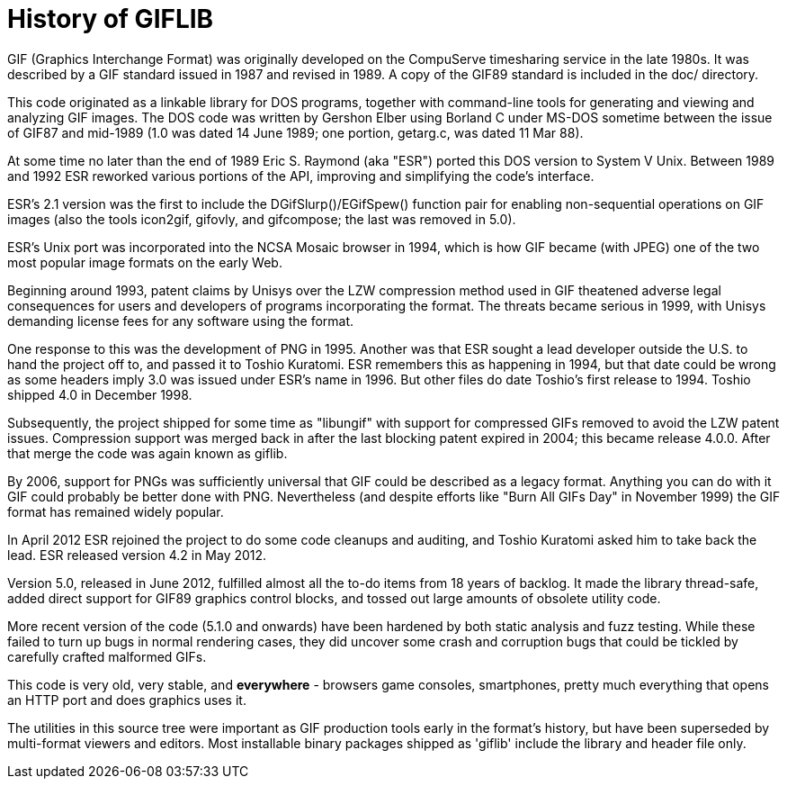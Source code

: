 = History of GIFLIB =

GIF (Graphics Interchange Format) was originally developed on the
CompuServe timesharing service in the late 1980s.  It was described
by a GIF standard issued in 1987 and revised in 1989.  A copy of the
GIF89 standard is included in the doc/ directory.

This code originated as a linkable library for DOS programs, together
with command-line tools for generating and viewing and analyzing GIF
images. The DOS code was written by Gershon Elber using Borland C
under MS-DOS sometime between the issue of GIF87 and mid-1989 (1.0 was
dated 14 June 1989; one portion, getarg.c, was dated 11 Mar 88).

At some time no later than the end of 1989 Eric S. Raymond (aka "ESR")
ported this DOS version to System V Unix. Between 1989 and 1992 ESR
reworked various portions of the API, improving and simplifying
the code's interface.

ESR's 2.1 version was the first to include the DGifSlurp()/EGifSpew()
function pair for enabling non-sequential operations on GIF images
(also the tools icon2gif, gifovly, and gifcompose; the last was
removed in 5.0).

ESR's Unix port was incorporated into the NCSA Mosaic browser in 1994,
which is how GIF became (with JPEG) one of the two most popular image
formats on the early Web.

Beginning around 1993, patent claims by Unisys over the LZW
compression method used in GIF theatened adverse legal consequences
for users and developers of programs incorporating the format. The
threats became serious in 1999, with Unisys demanding license fees
for any software using the format.

One response to this was the development of PNG in 1995. Another was
that ESR sought a lead developer outside the U.S. to hand the project off
to, and passed it to Toshio Kuratomi.  ESR remembers this as happening
in 1994, but that date could be wrong as some headers imply 3.0 was issued
under  ESR's name in 1996.  But other files do date Toshio's first release
to 1994.  Toshio shipped 4.0 in December 1998.

Subsequently, the project shipped for some time as "libungif" with
support for compressed GIFs removed to avoid the LZW patent issues.
Compression support was merged back in after the last blocking patent
expired in 2004; this became release 4.0.0.  After that merge the
code was again known as giflib.

By 2006, support for PNGs was sufficiently universal that GIF could be
described as a legacy format.  Anything you can do with it GIF could
probably be better done with PNG. Nevertheless (and despite efforts
like "Burn All GIFs Day" in November 1999) the GIF format has remained
widely popular.

In April 2012 ESR rejoined the project to do some code cleanups
and auditing, and Toshio Kuratomi asked him to take back the lead.
ESR released version 4.2 in May 2012.

Version 5.0, released in June 2012, fulfilled almost all the to-do
items from 18 years of backlog.  It made the library thread-safe, added
direct support for GIF89 graphics control blocks, and tossed out large
amounts of obsolete utility code.

More recent version of the code (5.1.0 and onwards) have been hardened
by both static analysis and fuzz testing.  While these failed to turn
up bugs in normal rendering cases, they did uncover some crash and
corruption bugs that could be tickled by carefully crafted malformed
GIFs.

This code is very old, very stable, and *everywhere* - browsers
game consoles, smartphones, pretty much everything that opens an
HTTP port and does graphics uses it.

The utilities in this source tree were important as GIF production
tools early in the format's history, but have been superseded by
multi-format viewers and editors.  Most installable binary packages
shipped as 'giflib' include the library and header file only.

